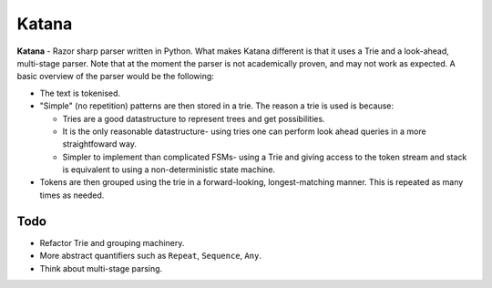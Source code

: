 Katana
======

**Katana** - Razor sharp parser written in Python. What makes
Katana different is that it uses a Trie and a look-ahead,
multi-stage parser. Note that at the moment the parser is not
academically proven, and may not work as expected. A basic
overview of the parser would be the following:

- The text is tokenised.
- "Simple" (no repetition) patterns are then stored in a trie.
  The reason a trie is used is because:

  - Tries are a good datastructure to represent trees and get
    possibilities.
  - It is the only reasonable datastructure- using tries one
    can perform look ahead queries in a more straightfoward
    way.
  - Simpler to implement than complicated FSMs- using a Trie
    and giving access to the token stream and stack is
    equivalent to using a non-deterministic state machine.

- Tokens are then grouped using the trie in a forward-looking,
  longest-matching manner. This is repeated as many times as
  needed.

Todo
----

- Refactor Trie and grouping machinery.
- More abstract quantifiers such as ``Repeat``, ``Sequence``,
  ``Any``.
- Think about multi-stage parsing.
